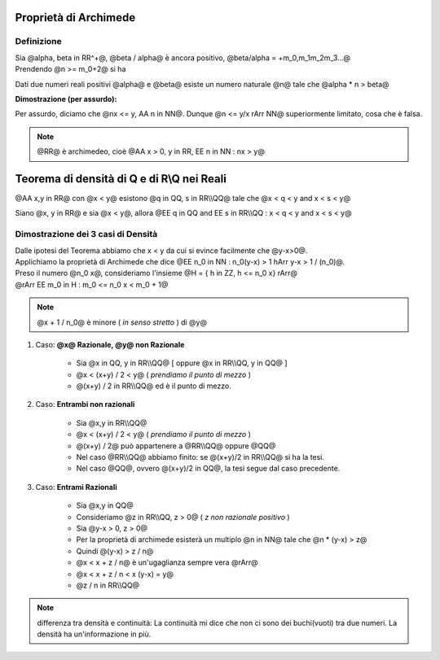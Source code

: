 .. role:: raw-html(raw)
   :format: html

.. role:: underline
    :class: underline

.. role:: strike
    :class: strike

***********************
Proprietà di Archimede
***********************
Definizione
===========
| Sia @alpha, beta in RR^+@, @beta / alpha@ è ancora positivo, @beta/alpha = +m_0,m_1m_2m_3...@
| Prendendo @n >= m_0+2@ si ha

.. centered:: @n > beta/alpha hArr alpha n > beta@

Dati due numeri reali positivi @alpha@ e @beta@ esiste un numero naturale @n@ tale che @alpha \* n > beta@

| **Dimostrazione (per assurdo):**

Per assurdo, diciamo che @nx <= y, AA n in NN@. Dunque @n <= y/x rArr NN@ superiormente limitato, cosa che è falsa.

.. note:: @RR@ è archimedeo, cioè @AA x > 0, y in RR, EE n in NN : nx > y@

*******************************************
Teorema di densità di Q e di R\\Q nei Reali
*******************************************
@AA x,y in RR@ con @x < y@ esistono @q in QQ, s in RR\\\\QQ@ tale che @x < q < y and x < s < y@

.. centered:: *Oppure*

Siano @x, y in RR@ e sia @x < y@, allora @EE q in QQ and EE s in RR\\\\QQ : x < q < y and x < s < y@

Dimostrazione dei 3 casi di Densità
====================================
| Dalle ipotesi del Teorema abbiamo che x < y da cui si evince facilmente che @y-x>0@.
| Applichiamo la proprietà di Archimede che dice @EE n_0 in NN : n_0(y-x) > 1 hArr y-x > 1 / (n_0)@.
| Preso il numero @n_0 x@, consideriamo l'insieme @H = { h in ZZ, h <= n_0 x} rArr@
| @rArr EE m_0 in H : m_0 <= n_0 x < m_0 + 1@

.. centered:: @x < (m_0 +1)/n_0 = m_0 / n_0 + 1 / n_0 <= x + 1 / n_0 < x + (y-x) = y@

.. note:: @x + 1 / n_0@ è minore ( *in senso stretto* ) di @y@

1. Caso: **@x@ Razionale, @y@ non Razionale**

    - Sia @x in QQ, y in RR\\\\QQ@ [ oppure @x in RR\\\\QQ, y in QQ@ ]
    - @x < (x+y) / 2 < y@ ( *prendiamo il punto di mezzo* )
    - @(x+y) / 2 in RR\\\\QQ@ ed è il punto di mezzo.

2. Caso: **Entrambi non razionali**

     - Sia @x,y in RR\\\\QQ@
     - @x < (x+y) / 2 < y@ ( *prendiamo il punto di mezzo* )
     - @(x+y) / 2@ può appartenere a @RR\\\\QQ@ oppure @QQ@
     - Nel caso @RR\\\\QQ@ abbiamo finito: se @(x+y)/2 in RR\\\\QQ@ si ha la tesi.
     - Nel caso @QQ@, ovvero @(x+y)/2 in QQ@, la tesi segue dal caso precedente.

3. Caso: **Entrami Razionali**

     - Sia @x,y in QQ@
     - Consideriamo @z in RR\\\\QQ, z > 0@ ( *z non razionale positivo* )
     - Sia @y-x > 0, z > 0@
     - Per la proprietà di archimede esisterà un multiplo @n in NN@ tale che @n \* (y-x) > z@
     - Quindi @(y-x) > z / n@
     - @x < x + z / n@ è un'ugaglianza sempre vera @rArr@
     - @x < x + z / n < x (y-x) = y@
     - @z / n in RR\\\\QQ@

.. note:: differenza tra densità e continuità: La continuità mi dice che non ci sono dei buchi(vuoti) tra due numeri. La densità ha un'informazione in più.